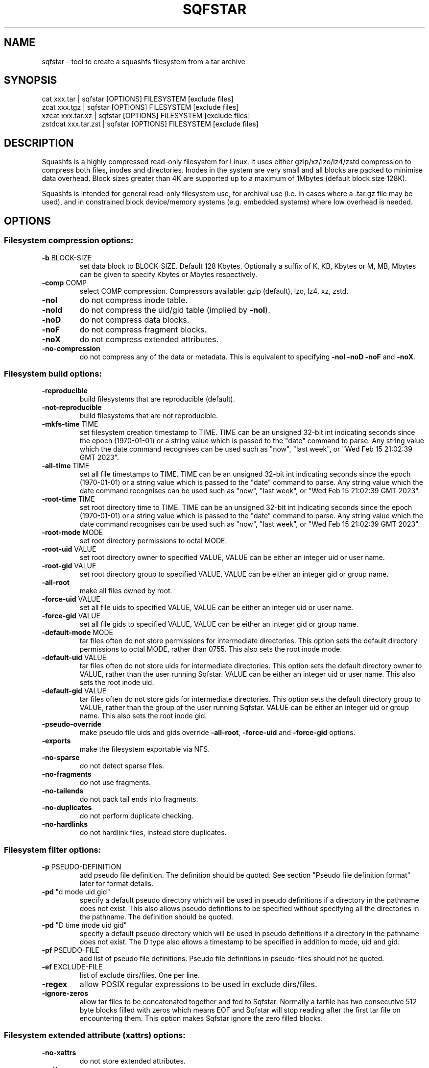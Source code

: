.\" DO NOT MODIFY THIS FILE!  It was generated by help2man 1.49.3.
.TH SQFSTAR "1" "October 2024" "sqfstar version 4.6.1-8443a04" "User Commands"
.SH NAME
sqfstar - tool to create a squashfs filesystem from a tar archive
.SH SYNOPSIS
  cat xxx.tar | sqfstar [OPTIONS] FILESYSTEM [exclude files]
  zcat xxx.tgz | sqfstar [OPTIONS] FILESYSTEM [exclude files]
  xzcat xxx.tar.xz | sqfstar [OPTIONS] FILESYSTEM [exclude files]
  zstdcat xxx.tar.zst | sqfstar [OPTIONS] FILESYSTEM [exclude files]
.SH DESCRIPTION
Squashfs is a highly compressed read-only filesystem for Linux.
It uses either gzip/xz/lzo/lz4/zstd compression to compress both files, inodes
and directories.  Inodes in the system are very small and all blocks are
packed to minimise data overhead. Block sizes greater than 4K are supported
up to a maximum of 1Mbytes (default block size 128K).

Squashfs is intended for general read-only filesystem use, for archival
use (i.e. in cases where a .tar.gz file may be used), and in constrained
block device/memory systems (e.g. embedded systems) where low overhead is
needed.
.SH OPTIONS
.SS "Filesystem compression options:"
.TP
\fB\-b\fR BLOCK\-SIZE
set data block to BLOCK\-SIZE.  Default 128 Kbytes. Optionally a suffix of K, KB, Kbytes or M, MB, Mbytes can be given to specify Kbytes or Mbytes respectively.
.TP
\fB\-comp\fR COMP
select COMP compression. Compressors available: gzip (default), lzo, lz4, xz, zstd.
.TP
\fB\-noI\fR
do not compress inode table.
.TP
\fB\-noId\fR
do not compress the uid/gid table (implied by \fB\-noI\fR).
.TP
\fB\-noD\fR
do not compress data blocks.
.TP
\fB\-noF\fR
do not compress fragment blocks.
.TP
\fB\-noX\fR
do not compress extended attributes.
.TP
\fB\-no\-compression\fR
do not compress any of the data or metadata.  This is equivalent to specifying \fB\-noI\fR \fB\-noD\fR \fB\-noF\fR and \fB\-noX\fR.
.SS "Filesystem build options:"
.TP
\fB\-reproducible\fR
build filesystems that are reproducible (default).
.TP
\fB\-not\-reproducible\fR
build filesystems that are not reproducible.
.TP
\fB\-mkfs\-time\fR TIME
set filesystem creation timestamp to TIME. TIME can be an unsigned 32\-bit int indicating seconds since the epoch (1970\-01\-01) or a string value which is passed to the "date" command to parse. Any string value which the date command recognises can be used such as "now", "last week", or "Wed Feb 15 21:02:39 GMT 2023".
.TP
\fB\-all\-time\fR TIME
set all file timestamps to TIME. TIME can be an unsigned 32\-bit int indicating seconds since the epoch (1970\-01\-01) or a string value which is passed to the "date" command to parse. Any string value which the date command recognises can be used such as "now", "last week", or "Wed Feb 15 21:02:39 GMT 2023".
.TP
\fB\-root\-time\fR TIME
set root directory time to TIME. TIME can be an unsigned 32\-bit int indicating seconds since the epoch (1970\-01\-01) or a string value which is passed to the "date" command to parse. Any string value which the date command recognises can be used such as "now", "last week", or "Wed Feb 15 21:02:39 GMT 2023".
.TP
\fB\-root\-mode\fR MODE
set root directory permissions to octal MODE.
.TP
\fB\-root\-uid\fR VALUE
set root directory owner to specified VALUE, VALUE can be either an integer uid or user name.
.TP
\fB\-root\-gid\fR VALUE
set root directory group to specified VALUE, VALUE can be either an integer gid or group name.
.TP
\fB\-all\-root\fR
make all files owned by root.
.TP
\fB\-force\-uid\fR VALUE
set all file uids to specified VALUE, VALUE can be either an integer uid or user name.
.TP
\fB\-force\-gid\fR VALUE
set all file gids to specified VALUE, VALUE can be either an integer gid or group name.
.TP
\fB\-default\-mode\fR MODE
tar files often do not store permissions for intermediate directories.  This option sets the default directory permissions to octal MODE, rather than 0755. This also sets the root inode mode.
.TP
\fB\-default\-uid\fR VALUE
tar files often do not store uids for intermediate directories.  This option sets the default directory owner to VALUE, rather than the user running Sqfstar. VALUE can be either an integer uid or user name.  This also sets the root inode uid.
.TP
\fB\-default\-gid\fR VALUE
tar files often do not store gids for intermediate directories.  This option sets the default directory group to VALUE, rather than the group of the user running Sqfstar.  VALUE can be either an integer uid or group name.  This also sets the root inode gid.
.TP
\fB\-pseudo\-override\fR
make pseudo file uids and gids override \fB\-all\-root\fR, \fB\-force\-uid\fR and \fB\-force\-gid\fR options.
.TP
\fB\-exports\fR
make the filesystem exportable via NFS.
.TP
\fB\-no\-sparse\fR
do not detect sparse files.
.TP
\fB\-no\-fragments\fR
do not use fragments.
.TP
\fB\-no\-tailends\fR
do not pack tail ends into fragments.
.TP
\fB\-no\-duplicates\fR
do not perform duplicate checking.
.TP
\fB\-no\-hardlinks\fR
do not hardlink files, instead store duplicates.
.SS "Filesystem filter options:"
.TP
\fB\-p\fR PSEUDO\-DEFINITION
add pseudo file definition.  The definition should be quoted.  See section "Pseudo file definition format" later for format details.
.TP
\fB\-pd\fR "d mode uid gid"
specify a default pseudo directory which will be used in pseudo definitions if a directory in the pathname does not exist.  This also allows pseudo definitions to be specified without specifying all the directories in the pathname.  The definition should be quoted.
.TP
\fB\-pd\fR "D time mode uid gid"
specify a default pseudo directory which will be used in pseudo definitions if a directory in the pathname does not exist.  The D type also allows a timestamp to be specified in addition to mode, uid and gid.
.TP
\fB\-pf\fR PSEUDO\-FILE
add list of pseudo file definitions.  Pseudo file definitions in pseudo\-files should not be quoted.
.TP
\fB\-ef\fR EXCLUDE\-FILE
list of exclude dirs/files.  One per line.
.TP
\fB\-regex\fR
allow POSIX regular expressions to be used in exclude dirs/files.
.TP
\fB\-ignore\-zeros\fR
allow tar files to be concatenated together and fed to Sqfstar.  Normally a tarfile has two consecutive 512 byte blocks filled with zeros which means EOF and Sqfstar will stop reading after the first tar file on encountering them. This option makes Sqfstar ignore the zero filled blocks.
.SS "Filesystem extended attribute (xattrs) options:"
.TP
\fB\-no\-xattrs\fR
do not store extended attributes.
.TP
\fB\-xattrs\fR
store extended attributes (default).
.TP
\fB\-xattrs\-exclude\fR REGEX
exclude any xattr names matching REGEX.  REGEX is a POSIX regular expression, e.g. \fB\-xattrs\-exclude\fR '^user.' excludes xattrs from the user namespace.
.TP
\fB\-xattrs\-include\fR REGEX
include any xattr names matching REGEX.  REGEX is a POSIX regular expression, e.g. \fB\-xattrs\-include\fR '^user.' includes xattrs from the user namespace.
.TP
\fB\-xattrs\-add\fR NAME=VAL
add the xattr NAME with VAL to files.  If an user xattr it will be added to regular files and directories (see man 7 xattr).  Otherwise it will be added to all files.  VAL by default will be treated as binary (i.e. an uninterpreted byte sequence), but it can be prefixed with 0s, where it will be treated as base64 encoded, or prefixed with 0x, where val will be treated as hexidecimal.  Additionally it can be prefixed with 0t where this encoding is similar to binary encoding, except backslashes are specially treated, and a backslash followed by 3 octal digits can be used to encode any ASCII character, which obviously can be used to encode control codes.  The option can be repeated multiple times to add multiple xattrs.
.SS "Sqfstar runtime options:"
.TP
\fB\-version\fR
print version, licence and copyright message.
.TP
\fB\-force\fR
force Sqfstar to write to block device or file.
.TP
\fB\-exit\-on\-error\fR
treat normally ignored errors as fatal.
.TP
\fB\-quiet\fR
no verbose output.
.TP
\fB\-info\fR
print files written to filesystem.
.TP
\fB\-no\-progress\fR
do not display the progress bar.
.TP
\fB\-progress\fR
display progress bar when using the \fB\-info\fR option.
.TP
\fB\-percentage\fR
display a percentage rather than the full progress bar. Can be used with dialog \fB\-\-gauge\fR etc.
.TP
\fB\-throttle\fR PERCENTAGE
throttle the I/O input rate by the given percentage. This can be used to reduce the I/O and CPU consumption of Sqfstar.
.TP
\fB\-limit\fR PERCENTAGE
limit the I/O input rate to the given percentage.  This can be used to reduce the I/O and CPU consumption of Sqfstar (alternative to \fB\-throttle\fR).
.TP
\fB\-processors\fR NUMBER
use NUMBER processors.  By default will use number of processors available.
.TP
\fB\-mem\fR SIZE
use SIZE physical memory for caches.  Use K, M or G to specify Kbytes, Mbytes or Gbytes respectively.
.TP
\fB\-mem\-percent\fR PERCENT
use PERCENT physical memory for caches.  Default 25%.
.TP
\fB\-mem\-default\fR
print default memory usage in Mbytes.
.SS "Expert options (these may make the filesystem unmountable):"
.TP
\fB\-nopad\fR
do not pad filesystem to a multiple of 4K.
.TP
\fB\-offset\fR OFFSET
skip OFFSET bytes at the beginning of FILESYSTEM. Optionally a suffix of K, M or G can be given to specify Kbytes, Mbytes or Gbytes respectively.  Default 0 bytes.
.TP
\fB\-o\fR OFFSET
synonym for \fB\-offset\fR.
.SS "Help options:"
.TP
\fB\-help\fR
print help summary information to stdout.
.TP
\fB\-help\-option\fR REGEX
print the help information for Sqfstar options matching REGEX to stdout.
.TP
\fB\-help\-section\fR SECTION print the help information for section SECTION to
pager (or stdout if not a terminal).  Use "sections" or "h" as section name to get a list of sections and their names.
.TP
\fB\-help\-comp\fR COMP
print compressor options for compressor COMP.
.TP
\fB\-help\-all\fR
print help information for all Sqfstar options and sections to pager (or stdout if not a terminal).
.TP
\fB\-Xhelp\fR
print compressor options for selected compressor.
.TP
\fB\-h\fR
shorthand alternative to \fB\-help\fR.
.TP
\fB\-ho\fR REGEX
shorthand alternative to \fB\-help\-option\fR.
.TP
\fB\-hs\fR SECTION
shorthand alternative to \fB\-help\-section\fR.
.TP
\fB\-ha\fR
shorthand alternative to \fB\-help\-all\fR.
.SS "Miscellaneous options:"
.TP
\fB\-fstime\fR TIME
alternative name for mkfs\-time.
.TP
\fB\-root\-owned\fR
alternative name for \fB\-all\-root\fR.
.TP
\fB\-noInodeCompression\fR
alternative name for \fB\-noI\fR.
.TP
\fB\-noIdTableCompression\fR
alternative name for \fB\-noId\fR.
.TP
\fB\-noDataCompression\fR
alternative name for \fB\-noD\fR.
.TP
\fB\-noFragmentCompression\fR
alternative name for \fB\-noF\fR.
.TP
\fB\-noXattrCompression\fR
alternative name for \fB\-noX\fR.
.SH "PSEUDO FILE DEFINITION FORMAT"
.TP
\fB\-p\fR "filename d mode uid gid"
create a directory.
.TP
\fB\-p\fR "filename m mode uid gid"
modify filename.
.TP
\fB\-p\fR "filename b mode uid gid major minor"
create a block device.
.TP
\fB\-p\fR "filename c mode uid gid major minor"
create a character device.
.TP
\fB\-p\fR "filename f mode uid gid command"
create file from stdout of command.
.TP
\fB\-p\fR "filename s mode uid gid symlink"
create a symbolic link.
.TP
\fB\-p\fR "filename i mode uid gid [s|f]"
create a socket (s) or FIFO (f).
.TP
\fB\-p\fR "filename x name=val"
create an extended attribute.
.TP
\fB\-p\fR "filename h linkname"
create a hard\-link to linkname, follows symlinks.
.TP
\fB\-p\fR "filename l linkname"
create a hard\-link to linkname.
.TP
\fB\-p\fR "filename L pseudo_filename"
same, but link to pseudo file.
.TP
\fB\-p\fR "filename D time mode uid gid"
create a directory with timestamp time.
.TP
\fB\-p\fR "filename M time mode uid gid"
modify a file with timestamp time.
.TP
\fB\-p\fR "filename B time mode uid gid major minor"
create block device with timestamp time.
.TP
\fB\-p\fR "filename C time mode uid gid major minor"
create char device with timestamp time.
.TP
\fB\-p\fR "filename F time mode uid gid command"
create file with timestamp time.
.TP
\fB\-p\fR "filename S time mode uid gid symlink"
create symlink with timestamp time.
.TP
\fB\-p\fR "filename I time mode uid gid [s|f]"
create socket/fifo with timestamp time.
.SH "EXIT STATUS"
.TP
0
Sqfstar successfully generated a filesystem.
.TP
1
Fatal errors occurred, Sqfstar aborted and did not generate a
filesystem.
.SH "COMPRESSORS AVAILABLE AND COMPRESSOR SPECIFIC OPTIONS"
.SS "gzip (default):"
.TP
\fB\-Xcompression\-level\fR COMPRESSION\-LEVEL
COMPRESSION\-LEVEL should be 1 .. 9 (default 9).
.TP
\fB\-Xwindow\-size\fR WINDOW\-SIZE
WINDOW\-SIZE should be 8 .. 15 (default 15).
.TP
\fB\-Xstrategy\fR strategy1,strategy2,...,strategyN
Compress using strategy1,strategy2,...,strategyN in turn and choose the best compression.  Available strategies: default, filtered, huffman_only, run_length_encoded and fixed.
.SS "lzo:"
.TP
\fB\-Xalgorithm\fR ALGORITHM
Where ALGORITHM is one of: lzo1x_1, lzo1x_1_11, lzo1x_1_12, lzo1x_1_15, lzo1x_999 (default).
.TP
\fB\-Xcompression\-level\fR COMPRESSION\-LEVEL
COMPRESSION\-LEVEL should be 1 .. 9 (default 8).  Only applies to lzo1x_999 algorithm.
.SS "lz4:"
.TP
\fB\-Xhc\fR
Compress using LZ4 High Compression.
.SS "xz:"
.TP
\fB\-Xbcj\fR filter1,filter2,...,filterN
Compress using filter1,filter2,...,filterN in turn (in addition to no filter), and choose the best compression.  Available filters: x86, arm, armthumb, arm64, powerpc, sparc, ia64, riscv.
.TP
\fB\-Xdict\-size\fR DICT\-SIZE
Use DICT\-SIZE as the XZ dictionary size.  The dictionary size can be specified as a percentage of the block size, or as an absolute value.  The dictionary size must be less than or equal to the block size and 8192 bytes or larger.  It must also be storable in the xz header as either 2^n or as 2^n+2^(n+1). Example dict\-sizes are 75%, 50%, 37.5%, 25%, or 32K, 16K, 8K etc.
.SS "zstd:"
.TP
\fB\-Xcompression\-level\fR COMPRESSION\-LEVEL
COMPRESSION\-LEVEL should be 1 .. 22 (default 15)
.SH ENVIRONMENT
.TP
SOURCE_DATE_EPOCH
If set, this is used as the filesystem creation timestamp.  Also any file timestamps which are after SOURCE_DATE_EPOCH will be clamped to SOURCE_DATE_EPOCH. See https://reproducible\-builds.org/docs/source\-date\-epoch/ for more information.
.TP
PAGER
If set, this is used as the name of the program used to display the help text.  The value can be a simple command or a pathname.  The default is \fI\,/usr/bin/pager\/\fP.
.SH EXAMPLES
.TP
sqfstar IMAGE.SQFS < archive.tar
Create a Squashfs filesystem from the uncompressed tar file "archive.tar".
Sqfstar will use the default compressor (normally gzip), and block size of 128
Kbytes.
.TP
zcat archive.tgz | sqfstar IMAGE.SQFS
Create a Squashfs filesystem from the compressed tar file "archive.tgz". Sqfstar
will use the default compressor (normally gzip), and block size of 128 Kbytes.
.TP
sqfstar -b 1M -comp zstd IMAGE.SQFS < archive.tar
Use a block size of 1 Mbyte and Zstandard compression to create the filesystem. 
.TP
sqfstar -root-uid 0 -root-gid 0 IMAGE.SQFS < archive.tar
Tar files do not supply a definition for the root directory, and the default is
to make the directory owned/group owned by the user running Sqfstar.  The above
command sets the ownership/group ownership to root.
.TP
sqfstar -root-mode 0755 IMAGE.SQFS < archive.tar
The default permissions for the root directory is 0777 (rwxrwxrwx).  The above
command sets the permissions to 0755 (rwxr-xr-x).
.TP
sqfstar IMAGE.SQFS file1 file2 < archive.tar
Exclude file1 and file2 from the tar file when creating filesystem.
.TP
sqfstar IMAGE.SQFS "*.gz" < archive.tar
Exclude any files in the top level directory which matches the wildcard pattern
"*.gz".
.TP
sqfstar IMAGE.SQFS "... *.gz" < archive.tar
Exclude any file which matches the wildcard pattern "*.gz" anywhere within the
tar file.  The initial "..." indicates the wildcard pattern is "non-anchored"
and will match anywhere.
.PP
Note: when passing wildcarded names to Sqfstar, they should be quoted (as in
the above examples), to ensure that they are not processed by the shell.

.SS Using pseudo file definitions
.TP
sqfstar -p "build_dir d 0644 0 0" IMAGE.SQFS < archive.tar
Create a directory called "build_dir" in the output filesystem.
.TP
sqfstar -p "version.txt l /tmp/build/version" IMAGE.SQFS < archive.tar
Create a reference called "version.txt" to a file not in the tar archive,
which acts as if that file was in the tar archive.
.TP
sqfstar -p "date.txt f 0644 0 0 date" IMAGE.SQFS < archive.tar
Create a file called "date.txt" which holds the output (stdout) from running
the "date" command.
.TP
sqfstar -p "\\"hello world\\" f 0644 0 0 date" IMAGE.SQFS < archive.tar
As above, but, showing that filenames can have spaces, if they are quoted.
The quotes need to be blackslashed to protect them from the shell.
.TP
sqfstar -p "input f 0644 root root dd if=/dev/sda1 bs=1024" IMAGE.SQFS < archive.tar
Create a file containing the contents of partition /dev/sda1".  The above allows
input from these special files to be captured and placed in the Squashfs
filesystem.
.PP
Note: pseudo file definitions should be quoted (as in the above examples), to
ensure that they are passed to Mksquashfs as a single argument, and to ensure
that they are not processed by the shell.
.SH AUTHOR
Written by Phillip Lougher <phillip@squashfs.org.uk>
.SH COPYRIGHT
Copyright \(co 2024 Phillip Lougher <phillip@squashfs.org.uk>
.PP
This program is free software; you can redistribute it and/or
modify it under the terms of the GNU General Public License
as published by the Free Software Foundation; either version 2,
or (at your option) any later version.
.PP
This program is distributed in the hope that it will be useful,
but WITHOUT ANY WARRANTY; without even the implied warranty of
MERCHANTABILITY or FITNESS FOR A PARTICULAR PURPOSE.  See the
GNU General Public License for more details.
.SH "SEE ALSO"
mksquashfs(1), unsquashfs(1), sqfscat(1)
.PP
The README for the Squashfs\-tools 4.6.1 release, describing the new features can
be read here https://github.com/plougher/squashfs\-tools/blob/master/README\-4.6.1
.PP
The Squashfs\-tools USAGE guide can be read here
https://github.com/plougher/squashfs\-tools/blob/master/USAGE\-4.6
